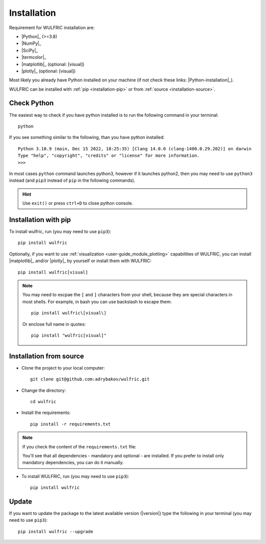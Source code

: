 .. _user-guide_start_installation:

************
Installation
************

Requirement for WULFRIC installation are:

* |Python|_ (>=3.8)
* |NumPy|_
* |SciPy|_
* |termcolor|_
* |matplotlib|_ (optional: [visual])
* |plotly|_ (optional: [visual])

Most likely you already have Python installed on your machine
(if not check these links: |Python-installation|_).

WULFRIC can be installed with :ref:`pip <installation-pip>`
or from :ref:`source <installation-source>`.

Check Python
============

The easiest way to check if you have python installed
is to run the following command in your terminal::

  python

If you see something similar to the following, than you have python installed::

  Python 3.10.9 (main, Dec 15 2022, 18:25:35) [Clang 14.0.0 (clang-1400.0.29.202)] on darwin
  Type "help", "copyright", "credits" or "license" for more information.
  >>>

In most cases ``python`` command launches python3,
however if it launches python2,
then you may need to use ``python3`` instead
(and ``pip3`` instead of ``pip`` in the following commands).

.. hint::
  Use ``exit()`` or press ``ctrl+D`` to close python console.

.. _installation-pip:

Installation with pip
=====================

To install wulfric, run (you may need to use ``pip3``)::

  pip install wulfric

Optionally, if you want to use :ref:`visualization <user-guide_module_plotting>`
capabilities of WULFRIC, you can install |matplotlib|_ and/or |plotly|_
by yourself or install them with WULFRIC::

  pip install wulfric[visual]

.. note::
  You may need to escpae the ``[`` and ``]`` characters from your shell,
  because they are special characters in most shells.
  For example, in bash you can use backslash to escape them::

    pip install wulfric\[visual\]

  Or enclose full name in quotes::

    pip install "wulfric[visual]"

.. _installation-source:

Installation from source
========================

* Clone the project to your local computer::

    git clone git@github.com:adrybakov/wulfric.git

* Change the directory::

    cd wulfric

* Install the requirements::

    pip install -r requirements.txt

.. note:: If you check the content of the ``requirements.txt`` file:

  .. literalinclude:: ../../../../requirements.txt

  You'll see that all dependencies - mandatory and optional - are installed. If you prefer
  to install only mandatory dependencies, you can do it manually.

* To install WULFRIC, run (you may need to use ``pip3``)::

    pip install wulfric

Update
======

If you want to update the package to the latest available version (|version|)
type the following in your terminal (you may need to use ``pip3``)::

  pip install wulfric --upgrade
